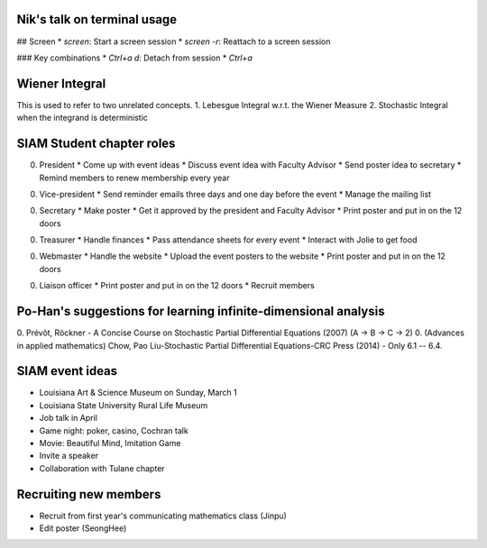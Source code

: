Nik's talk on terminal usage
============================

## Screen
*  `screen`: Start a screen session
*  `screen -r`: Reattach to a screen session

### Key combinations
*  `Ctrl+a d`: Detach from session
*  `Ctrl+a`


Wiener Integral
=================

This is used to refer to two unrelated concepts.
1. Lebesgue Integral w.r.t. the Wiener Measure
2. Stochastic Integral when the integrand is deterministic


SIAM Student chapter roles
==========================

0. President
   *  Come up with event ideas
   *  Discuss event idea with Faculty Advisor
   *  Send poster idea to secretary
   *  Remind members to renew membership every year

0. Vice-president
   *  Send reminder emails three days and one day before the event
   *  Manage the mailing list

0. Secretary
   *  Make poster
   *  Get it approved by the president and Faculty Advisor
   *  Print poster and put in on the 12 doors

0. Treasurer
   *  Handle finances
   *  Pass attendance sheets for every event
   *  Interact with Jolie to get food

0. Webmaster
   *  Handle the website
   *  Upload the event posters to the website
   *  Print poster and put in on the 12 doors

0. Liaison officer
   *  Print poster and put in on the 12 doors
   *  Recruit members


Po-Han's suggestions for learning infinite-dimensional analysis
===============================================================   

0. Prévôt, Röckner - A Concise Course on Stochastic Partial Differential Equations (2007) (A -> B -> C -> 2)
0. (Advances in applied mathematics) Chow, Pao Liu-Stochastic Partial Differential Equations-CRC Press (2014) - Only 6.1 -- 6.4.


SIAM event ideas
================

*  Louisiana Art & Science Museum on Sunday, March 1
*  Louisiana State University Rural Life Museum
*  Job talk in April
*  Game night: poker, casino, Cochran talk
*  Movie: Beautiful Mind, Imitation Game
*  Invite a speaker
*  Collaboration with Tulane chapter

Recruiting new members
======================

*  Recruit from first year's communicating mathematics class (Jinpu)
*  Edit poster (SeongHee)
